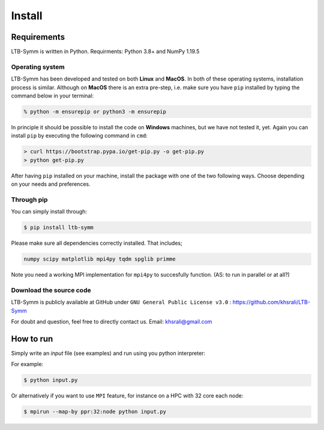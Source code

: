 Install
=======


Requirements
-----------------------------
.. LTB-Symm is written in Python. We suggest you to install or update to the latest available version, at least Python 3.6. is required.
.. (AS: I wouldn't suggest to install the latest, just say the minimum required, that is usually enough)
LTB-Symm is written in Python. Requirments: Python 3.8+ and NumPy 1.19.5

Operating system
++++++++++++++++

LTB-Symm has been developed and tested on both **Linux** and **MacOS**.
In both of these operating systems, installation process is similar. Although on **MacOS** there is an extra pre-step, i.e. make sure you have ``pip`` installed by typing the command below in your terminal:

.. code-block:: console

    % python -m ensurepip or python3 -m ensurepip

In principle it should be possible to install the code on **Windows** machines, but we have not tested it, yet. Again you can install ``pip`` by executing the following command in ``cmd``:

.. code-block:: console

    > curl https://bootstrap.pypa.io/get-pip.py -o get-pip.py
    > python get-pip.py


After having ``pip`` installed on your machine, install the package with one of the two following ways. Choose depending on your needs and preferences.

Through pip
+++++++++++

You can simply install through:

.. code-block:: console

    $ pip install ltb-symm

.. If you have it already install, you may use option :code-block:`--upgrade` to have the latest version.

Please make sure all dependencies correctly installed. That includes;

.. code-block:: none

    numpy scipy matplotlib mpi4py tqdm spglib primme


Note you need a working MPI implementation for ``mpi4py`` to succesfully function.
(AS: to run in parallel or at all?)


Download the source code
++++++++++++++++++++++++

LTB-Symm is publicly available at GitHub under ``GNU General Public License v3.0`` :
`https://github.com/khsrali/LTB-Symm <https://github.com/khsrali/LTB-Symm>`_

For doubt and question, feel free to directly contact us. Email: khsrali@gmail.com




How to run
----------

.. this makes red      ``blah``
.. this looks like a function     :py:func:`blah`

Simply write an *input* file (see examples) and run using you python interpreter:


For example:


.. code-block:: console

   $ python input.py

Or alternatively if you want to use ``MPI`` feature, for instance on a HPC with 32 core each node:

.. code-block:: console

   $ mpirun --map-by ppr:32:node python input.py
